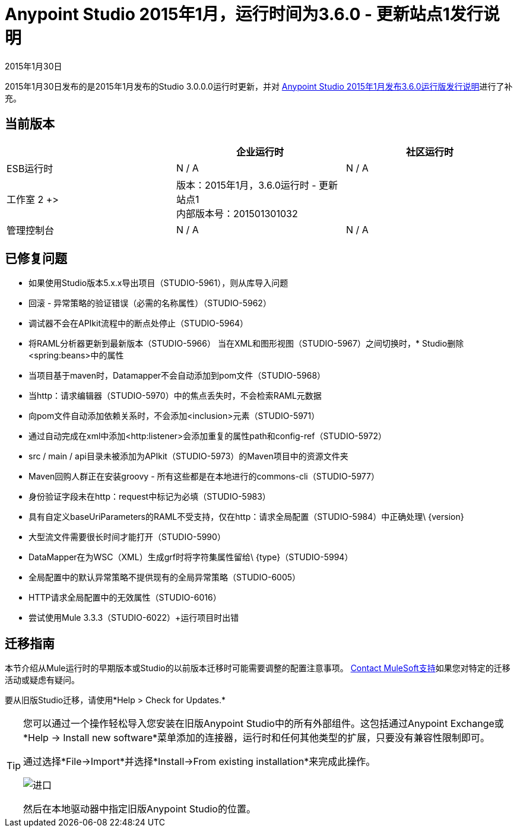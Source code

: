 =  Anypoint Studio 2015年1月，运行时间为3.6.0  - 更新站点1发行说明
:keywords: release notes, anypoint studio

2015年1月30日

2015年1月30日发布的是2015年1月发布的Studio 3.0.0.0运行时更新，并对 link:/release-notes/anypoint-studio-january-2015-with-3.6.0-runtime-release-notes[Anypoint Studio 2015年1月发布3.6.0运行版发行说明]进行了补充。

== 当前版本

[%header,cols="3*"]
|===
|
| 企业运行时
| 社区运行时

|  ESB运行时
|  N / A
|  N / A

| 工作室
2 +> | 版本：2015年1月，3.6.0运行时 - 更新站点1 +
内部版本号：201501301032
|

| 管理控制台
|  N / A
|  N / A

|  Mule DevKit
2 +> |  N / A

|===


== 已修复问题

* 如果使用Studio版本5.x.x导出项目（STUDIO-5961），则从库导入问题
* 回滚 - 异常策略的验证错误（必需的名称属性）（STUDIO-5962）
* 调试器不会在APIkit流程中的断点处停止（STUDIO-5964）
* 将RAML分析器更新到最新版本（STUDIO-5966）
当在XML和图形视图（STUDIO-5967）之间切换时，*  Studio删除<spring:beans>中的属性
* 当项目基于maven时，Datamapper不会自动添加到pom文件（STUDIO-5968）
* 当http：请求编辑器（STUDIO-5970）中的焦点丢失时，不会检索RAML元数据
* 向pom文件自动添加依赖关系时，不会添加<inclusion>元素（STUDIO-5971）
* 通过自动完成在xml中添加<http:listener>会添加重复的属性path和config-ref（STUDIO-5972）
*  src / main / api目录未被添加为APIkit（STUDIO-5973）的Maven项目中的资源文件夹
*  Maven回购人群正在安装groovy  - 所有这些都是在本地进行的commons-cli（STUDIO-5977）
* 身份验证字段未在http：request中标记为必填（STUDIO-5983）
* 具有自定义baseUriParameters的RAML不受支持，仅在http：请求全局配置（STUDIO-5984）中正确处理\ {version}
* 大型流文件需要很长时间才能打开（STUDIO-5990）
*  DataMapper在为WSC（XML）生成grf时将字符集属性留给\ {type}（STUDIO-5994）
* 全局配置中的默认异常策略不提供现有的全局异常策略（STUDIO-6005）
*  HTTP请求全局配置中的无效属性（STUDIO-6016）
* 尝试使用Mule 3.3.3（STUDIO-6022）+运行项目时出错

== 迁移指南

本节介绍从Mule运行时的早期版本或Studio的以前版本迁移时可能需要调整的配置注意事项。 https://www.mulesoft.com/support-and-services/mule-esb-support-license-subscription[Contact MuleSoft支持]如果您对特定的迁移活动或疑虑有疑问。

要从旧版Studio迁移，请使用*Help > Check for Updates.*

[TIP]
====
您可以通过一个操作轻松导入您安装在旧版Anypoint Studio中的所有外部组件。这包括通过Anypoint Exchange或*Help -> Install new software*菜单添加的连接器，运行时和任何其他类型的扩展，只要没有兼容性限制即可。

通过选择*File->Import*并选择*Install->From existing installation*来完成此操作。

image:import_extensions.png[进口]

然后在本地驱动器中指定旧版Anypoint Studio的位置。
====
